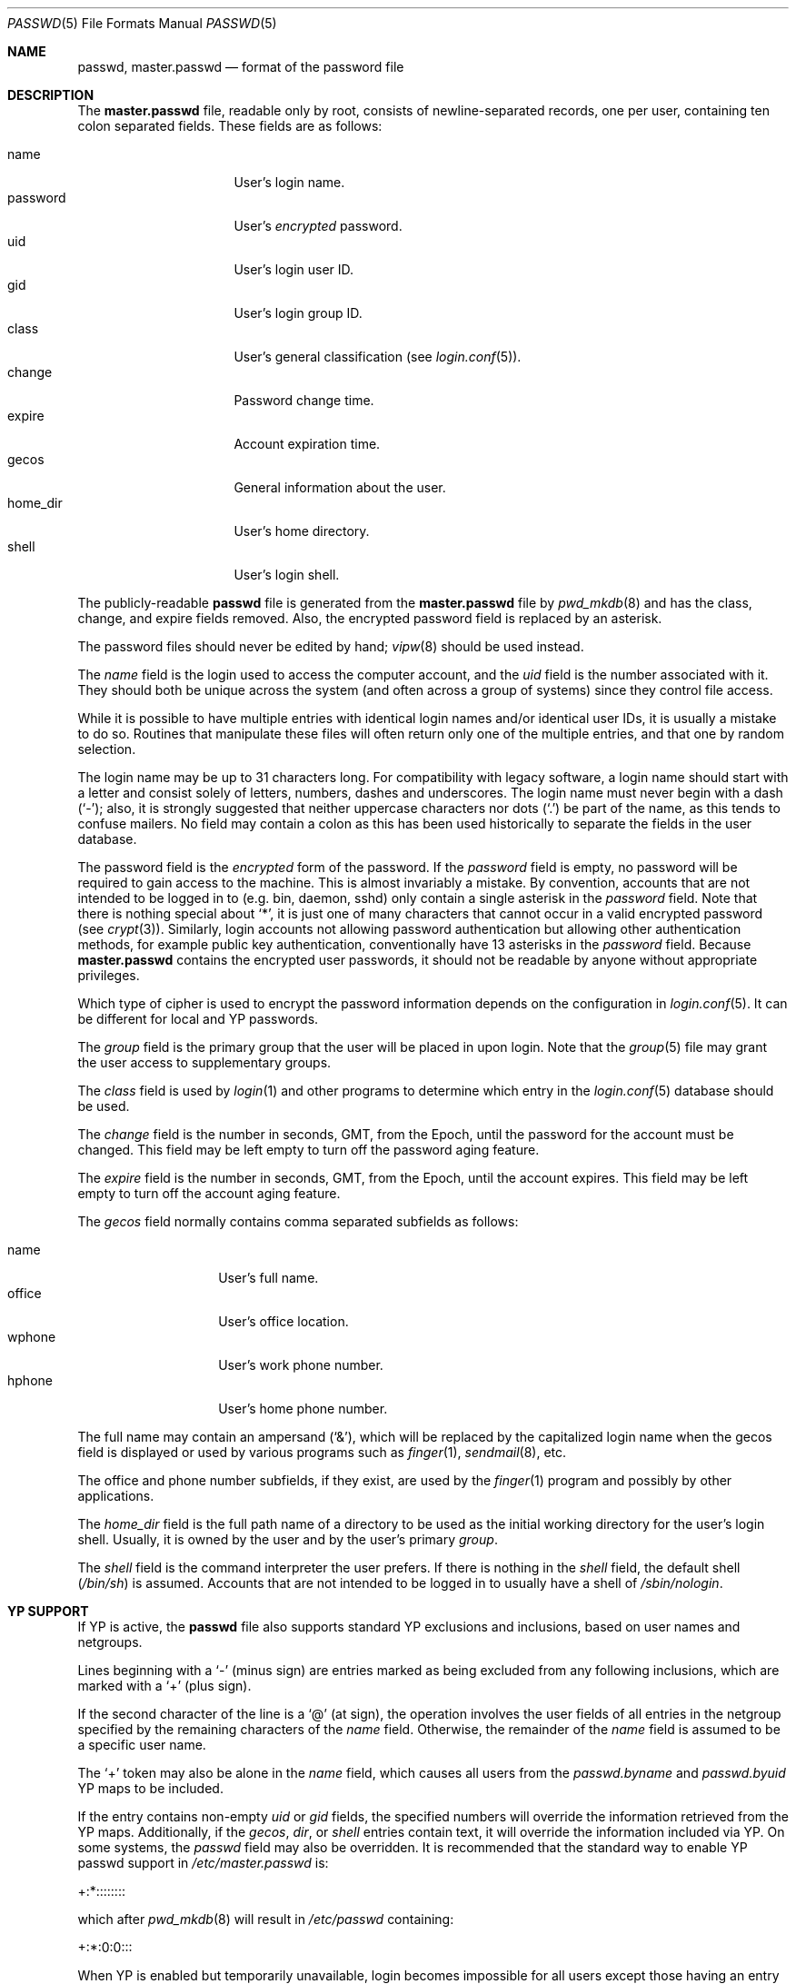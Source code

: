 .\"	$OpenBSD: passwd.5,v 1.39 2012/06/20 22:15:13 schwarze Exp $
.\"	$NetBSD: passwd.5,v 1.4 1995/07/28 06:46:05 phil Exp $
.\"
.\" Copyright (c) 1988, 1991, 1993
.\"	The Regents of the University of California.  All rights reserved.
.\" Portions Copyright (c) 1994, Jason Downs.  All rights reserved.
.\"
.\" Redistribution and use in source and binary forms, with or without
.\" modification, are permitted provided that the following conditions
.\" are met:
.\" 1. Redistributions of source code must retain the above copyright
.\"    notice, this list of conditions and the following disclaimer.
.\" 2. Redistributions in binary form must reproduce the above copyright
.\"    notice, this list of conditions and the following disclaimer in the
.\"    documentation and/or other materials provided with the distribution.
.\" 3. Neither the name of the University nor the names of its contributors
.\"    may be used to endorse or promote products derived from this software
.\"    without specific prior written permission.
.\"
.\" THIS SOFTWARE IS PROVIDED BY THE REGENTS AND CONTRIBUTORS ``AS IS'' AND
.\" ANY EXPRESS OR IMPLIED WARRANTIES, INCLUDING, BUT NOT LIMITED TO, THE
.\" IMPLIED WARRANTIES OF MERCHANTABILITY AND FITNESS FOR A PARTICULAR PURPOSE
.\" ARE DISCLAIMED.  IN NO EVENT SHALL THE REGENTS OR CONTRIBUTORS BE LIABLE
.\" FOR ANY DIRECT, INDIRECT, INCIDENTAL, SPECIAL, EXEMPLARY, OR CONSEQUENTIAL
.\" DAMAGES (INCLUDING, BUT NOT LIMITED TO, PROCUREMENT OF SUBSTITUTE GOODS
.\" OR SERVICES; LOSS OF USE, DATA, OR PROFITS; OR BUSINESS INTERRUPTION)
.\" HOWEVER CAUSED AND ON ANY THEORY OF LIABILITY, WHETHER IN CONTRACT, STRICT
.\" LIABILITY, OR TORT (INCLUDING NEGLIGENCE OR OTHERWISE) ARISING IN ANY WAY
.\" OUT OF THE USE OF THIS SOFTWARE, EVEN IF ADVISED OF THE POSSIBILITY OF
.\" SUCH DAMAGE.
.\"
.\"     @(#)passwd.5	8.1 (Berkeley) 6/5/93
.\"
.Dd $Mdocdate: June 20 2012 $
.Dt PASSWD 5
.Os
.Sh NAME
.Nm passwd ,
.Nm master.passwd
.Nd format of the password file
.Sh DESCRIPTION
The
.Nm master.passwd
file, readable only by root, consists of newline-separated records,
one per user, containing ten colon separated fields.
These fields are as follows:
.Pp
.Bl -tag -width password -offset indent -compact
.It name
User's login name.
.It password
User's
.Em encrypted
password.
.It uid
User's login user ID.
.It gid
User's login group ID.
.It class
User's general classification (see
.Xr login.conf 5 ) .
.It change
Password change time.
.It expire
Account expiration time.
.It gecos
General information about the user.
.It home_dir
User's home directory.
.It shell
User's login shell.
.El
.Pp
The publicly-readable
.Nm passwd
file is generated from the
.Nm master.passwd
file by
.Xr pwd_mkdb 8
and has the class, change, and expire fields removed.
Also, the encrypted password field is replaced by an asterisk.
.Pp
The password files should never be edited by hand;
.Xr vipw 8
should be used instead.
.Pp
The
.Ar name
field is the login used to access the computer account, and the
.Ar uid
field is the number associated with it.
They should both be unique across the system (and often across a group of
systems) since they control file access.
.Pp
While it is possible to have multiple entries with identical login names
and/or identical user IDs, it is usually a mistake to do so.
Routines that manipulate these files will often return only one of the
multiple entries, and that one by random selection.
.Pp
The login name may be up to 31 characters long.
For compatibility with legacy software, a login name should start
with a letter and consist solely of letters, numbers, dashes and
underscores.
The login name must never begin with a dash
.Pq Ql \&- ;
also, it is strongly
suggested that neither uppercase characters nor dots
.Pq Ql \&.
be part of the name, as this tends to confuse mailers.
No field may contain a colon
as this has been used historically to separate the fields
in the user database.
.Pp
The password field is the
.Em encrypted
form of the password.
If the
.Ar password
field is empty, no password will be required to gain access to the machine.
This is almost invariably a mistake.
By convention, accounts that are not intended to be logged in to
(e.g. bin, daemon, sshd) only contain a single asterisk in the
.Ar password
field.
Note that there is nothing special about
.Ql * ,
it is just one of many characters that cannot occur in a
valid encrypted password
(see
.Xr crypt 3 ) .
Similarly, login accounts not allowing password authentication
but allowing other authentication methods, for example public key
authentication, conventionally have 13 asterisks in the
.Ar password
field.
Because
.Nm master.passwd
contains the encrypted user passwords, it should not be readable by anyone
without appropriate privileges.
.Pp
Which type of cipher is used to encrypt the password information
depends on the configuration in
.Xr login.conf 5 .
It can be different for local and YP passwords.
.Pp
The
.Ar group
field is the primary group that the user will be placed in upon login.
Note that the
.Xr group 5
file may grant the user access to supplementary groups.
.Pp
The
.Ar class
field is used by
.Xr login 1
and other programs to determine which entry in the
.Xr login.conf 5
database should be used.
.Pp
The
.Ar change
field is the number in seconds, GMT, from the Epoch, until the
password for the account must be changed.
This field may be left empty to turn off the password aging feature.
.Pp
The
.Ar expire
field is the number in seconds, GMT, from the Epoch, until the
account expires.
This field may be left empty to turn off the account aging feature.
.Pp
The
.Ar gecos
field normally contains comma separated subfields as follows:
.Pp
.Bl -tag -width office -offset indent -compact
.It name
User's full name.
.It office
User's office location.
.It wphone
User's work phone number.
.It hphone
User's home phone number.
.El
.Pp
The full name may contain an ampersand
.Pq Ql \&& ,
which will be replaced by the capitalized login name when the gecos field
is displayed or used by various programs such as
.Xr finger 1 ,
.Xr sendmail 8 ,
etc.
.Pp
The office and phone number subfields, if they exist, are used by the
.Xr finger 1
program and possibly by other applications.
.Pp
The
.Ar home_dir
field is the full path name of a directory to be used as the initial
working directory for the user's login shell.
Usually, it is owned by the user and by the user's primary
.Ar group .
.Pp
The
.Ar shell
field is the command interpreter the user prefers.
If there is nothing in the
.Ar shell
field, the default shell
.Pq Pa /bin/sh
is assumed.
Accounts that are not intended to be logged in to usually have
a shell of
.Pa /sbin/nologin .
.Sh YP SUPPORT
If YP is active, the
.Nm passwd
file also supports standard YP exclusions and inclusions, based on user
names and netgroups.
.Pp
Lines beginning with a
.Ql \&-
(minus sign) are entries marked as being excluded
from any following inclusions, which are marked with a
.Ql +
(plus sign).
.Pp
If the second character of the line is a
.Ql @
(at sign), the operation involves the user fields of all entries in the
netgroup specified by the remaining characters of the
.Ar name
field.
Otherwise, the remainder of the
.Ar name
field is assumed to be a specific user name.
.Pp
The
.Ql +
token may also be alone in the
.Ar name
field, which causes all users from the
.Pa passwd.byname
and
.Pa passwd.byuid
YP maps to be included.
.Pp
If the entry contains non-empty
.Ar uid
or
.Ar gid
fields, the specified numbers will override the information retrieved
from the YP maps.
Additionally, if the
.Ar gecos ,
.Ar dir ,
or
.Ar shell
entries contain text, it will override the information included via YP.
On some systems, the
.Ar passwd
field may also be overridden.
It is recommended that the standard way to enable YP passwd support in
.Pa /etc/master.passwd
is:
.Pp
+:*::::::::
.Pp
which after
.Xr pwd_mkdb 8
will result in
.Pa /etc/passwd
containing:
.Pp
+:*:0:0:::
.Pp
When YP is enabled but temporarily unavailable, login becomes impossible
for all users except those having an entry in the
.Xr netid 5
file.
.Sh SEE ALSO
.Xr chpass 1 ,
.Xr login 1 ,
.Xr passwd 1 ,
.Xr crypt 3 ,
.Xr getpwent 3 ,
.Xr login.conf 5 ,
.Xr netgroup 5 ,
.Xr netid 5 ,
.Xr adduser 8 ,
.Xr Makefile.yp 8 ,
.Xr pwd_mkdb 8 ,
.Xr vipw 8 ,
.Xr yp 8
.Pp
.%T "Managing NFS and NIS"
(O'Reilly & Associates)
.Sh STANDARDS
The password file format has changed since
.Bx 4.3 .
The following
.Xr awk 1
script can be used to convert your old-style password
file into a new style password file.
The additional fields
.Dq class ,
.Dq change ,
and
.Dq expire
are added, but are turned off by default.
To set
.Ar change
and
.Ar expire
use the current day in seconds from the Epoch plus the number of seconds
of offset desired.
.Bd -literal -offset indent
BEGIN { FS = ":"}
{ print $1 ":" $2 ":" $3 ":" $4 "::0:0:" $5 ":" $6 ":" $7 }
.Ed
.Sh HISTORY
A
.Nm passwd
file format first appeared in
.At v1 .
The gecos field first appeared in
.At v3 ;
since the same version, the passwords are encrypted.
The gid field first appeared in
.At v5 ;
the class, change and expire fields as well as the
.Nm master.passwd
file in
.Bx 4.3 Reno .
.Pp
The YP file format first appeared in SunOS.
.Sh CAVEATS
Placing YP exclusions in the file after any inclusions does not cancel
the earlier inclusions.
